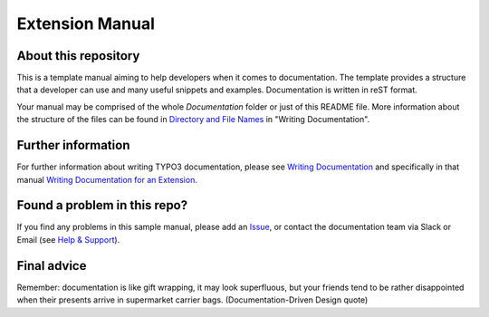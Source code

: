 Extension Manual
================

About this repository
---------------------

This is a template manual aiming to help developers when it comes to documentation.
The template provides a structure that a developer can use and
many useful snippets and examples. Documentation is written in reST format.

Your manual may be comprised of the whole `Documentation` folder
or just of this README file. More information about the structure
of the files can be found in `Directory and File Names`_ in "Writing
Documentation".

Further information
-------------------

For further information about writing TYPO3 documentation, please see
`Writing Documentation`_ and specifically in that manual
`Writing Documentation for an Extension`_.

Found a problem in this repo?
-----------------------------

If you find any problems in this sample manual, please add an `Issue`_,
or contact the documentation team via Slack or Email (see `Help & Support`_).

Final advice
------------

Remember: documentation is like gift wrapping, it may look superfluous,
but your friends tend to be rather disappointed when their presents
arrive in supermarket carrier bags. (Documentation-Driven Design quote)

.. _Adding documentation: https://docs.typo3.org/typo3cms/CoreApiReference/ExtensionArchitecture/Documentation/Index.html
.. _Writing Documentation: https://docs.typo3.org/typo3cms/HowToDocument/
.. _Directory and File Names: https://docs.typo3.org/typo3cms/HowToDocument/GeneralConventions/DirectoryFilenames.html
.. _Writing Documentation for an Extension: https://docs.typo3.org/typo3cms/HowToDocument/WritingDocForExtension/Index.html
.. _Help & Support: https://docs.typo3.org/typo3cms/HowToDocument/HowToGetHelp.html
.. _Issue: https://github.com/TYPO3-Documentation/TYPO3CMS-Example-ExtensionManual/issues

